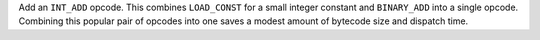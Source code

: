 Add an ``INT_ADD`` opcode. This combines ``LOAD_CONST`` for a small integer
constant and ``BINARY_ADD`` into a single opcode. Combining this popular pair of opcodes into one saves a modest amount of bytecode size and dispatch time.
